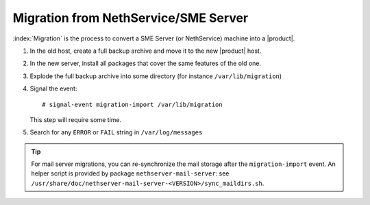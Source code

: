 =====================================
Migration from NethService/SME Server
=====================================

:index:`Migration` is the process to convert a SME Server (or NethService) machine into a |product|.

#. In the old host, create a full backup archive and move it
   to the new |product| host.
#. In the new server, install all packages that cover the same features of the old one.
#. Explode the full backup archive into some directory (for instance
   ``/var/lib/migration``)
#. Signal the event::

    # signal-event migration-import /var/lib/migration

   This step will require some time.
#. Search for any ``ERROR`` or ``FAIL`` string in ``/var/log/messages``

.. tip::
   For mail server migrations, you can re-synchronize the mail storage after 
   the ``migration-import`` event.  An helper script is provided by package
   ``nethserver-mail-server``: see 
   ``/usr/share/doc/nethserver-mail-server-<VERSION>/sync_maildirs.sh``.
